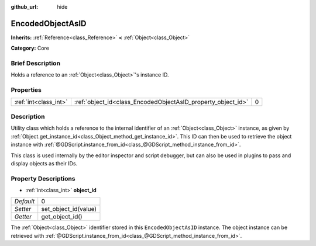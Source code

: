 :github_url: hide

.. Generated automatically by doc/tools/makerst.py in Godot's source tree.
.. DO NOT EDIT THIS FILE, but the EncodedObjectAsID.xml source instead.
.. The source is found in doc/classes or modules/<name>/doc_classes.

.. _class_EncodedObjectAsID:

EncodedObjectAsID
=================

**Inherits:** :ref:`Reference<class_Reference>` **<** :ref:`Object<class_Object>`

**Category:** Core

Brief Description
-----------------

Holds a reference to an :ref:`Object<class_Object>`'s instance ID.

Properties
----------

+-----------------------+--------------------------------------------------------------+---+
| :ref:`int<class_int>` | :ref:`object_id<class_EncodedObjectAsID_property_object_id>` | 0 |
+-----------------------+--------------------------------------------------------------+---+

Description
-----------

Utility class which holds a reference to the internal identifier of an :ref:`Object<class_Object>` instance, as given by :ref:`Object.get_instance_id<class_Object_method_get_instance_id>`. This ID can then be used to retrieve the object instance with :ref:`@GDScript.instance_from_id<class_@GDScript_method_instance_from_id>`.

This class is used internally by the editor inspector and script debugger, but can also be used in plugins to pass and display objects as their IDs.

Property Descriptions
---------------------

.. _class_EncodedObjectAsID_property_object_id:

- :ref:`int<class_int>` **object_id**

+-----------+----------------------+
| *Default* | 0                    |
+-----------+----------------------+
| *Setter*  | set_object_id(value) |
+-----------+----------------------+
| *Getter*  | get_object_id()      |
+-----------+----------------------+

The :ref:`Object<class_Object>` identifier stored in this ``EncodedObjectAsID`` instance. The object instance can be retrieved with :ref:`@GDScript.instance_from_id<class_@GDScript_method_instance_from_id>`.

